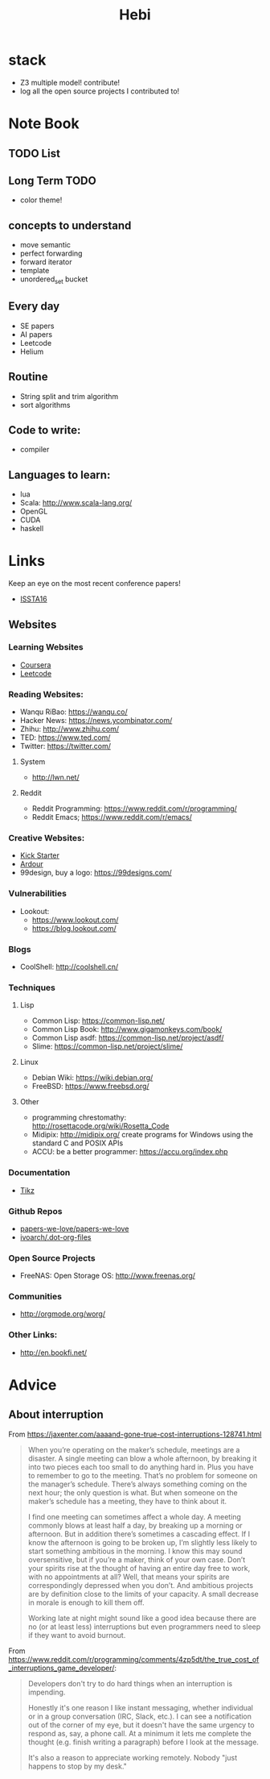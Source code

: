 #+TITLE: Hebi

* stack
- Z3 multiple model! contribute!
- log all the open source projects I contributed to!

* Note Book

** TODO List

** Long Term TODO
- color theme!

** concepts to understand
- move semantic
- perfect forwarding
- forward iterator
- template
- unordered_set bucket

** Every day
- SE papers
- AI papers
- Leetcode
- Helium

** Routine
- String split and trim algorithm
- sort algorithms

** Code to write:
- compiler


** Languages to learn:
- lua
- Scala: http://www.scala-lang.org/
- OpenGL
- CUDA
- haskell

* Links

Keep an eye on the most recent conference papers!
- [[https://issta2016.cispa.saarland/program/][ISSTA16]]

** Websites
*** Learning Websites
- [[https://www.coursera.org/][Coursera]]
- [[https://leetcode.com/][Leetcode]]

*** Reading Websites:
- Wanqu RiBao: https://wanqu.co/
- Hacker News: https://news.ycombinator.com/
- Zhihu: http://www.zhihu.com/
- TED: https://www.ted.com/
- Twitter: https://twitter.com/

**** System
- http://lwn.net/

**** Reddit
- Reddit Programming: https://www.reddit.com/r/programming/
- Reddit Emacs; https://www.reddit.com/r/emacs/

*** Creative Websites:
- [[https://www.kickstarter.com][Kick Starter]]
- [[https://ardour.org/][Ardour]]
- 99design, buy a logo: https://99designs.com/

*** Vulnerabilities
- Lookout:
  - https://www.lookout.com/
  - https://blog.lookout.com/

*** Blogs
- CoolShell: http://coolshell.cn/

*** Techniques
**** Lisp
- Common Lisp: https://common-lisp.net/
- Common Lisp Book: http://www.gigamonkeys.com/book/
- Common Lisp asdf: https://common-lisp.net/project/asdf/
- Slime: https://common-lisp.net/project/slime/

**** Linux
- Debian Wiki: https://wiki.debian.org/
- FreeBSD: https://www.freebsd.org/

**** Other
- programming chrestomathy: http://rosettacode.org/wiki/Rosetta_Code
- Midipix: http://midipix.org/ create programs for Windows using the standard C and POSIX APIs
- ACCU: be a better programmer: https://accu.org/index.php


*** Documentation
- [[http://www.texample.net/tikz/][Tikz]]

*** Github Repos
- [[https://github.com/papers-we-love/papers-we-love][papers-we-love/papers-we-love]]
- [[https://github.com/ivoarch/.dot-org-files][ivoarch/.dot-org-files]]

*** Open Source Projects
- FreeNAS: Open Storage OS: http://www.freenas.org/

*** Communities
- http://orgmode.org/worg/

*** Other Links:
- http://en.bookfi.net/





* Advice
** About interruption
From https://jaxenter.com/aaaand-gone-true-cost-interruptions-128741.html
#+BEGIN_QUOTE
When you’re operating on the maker’s schedule, meetings are a disaster.
A single meeting can blow a whole afternoon, by breaking it into two pieces each too small to do anything hard in.
Plus you have to remember to go to the meeting. That’s no problem for someone on the manager’s schedule.
There’s always something coming on the next hour; the only question is what.
But when someone on the maker’s schedule has a meeting, they have to think about it.

I find one meeting can sometimes affect a whole day.
A meeting commonly blows at least half a day, by breaking up a morning or afternoon.
But in addition there’s sometimes a cascading effect.
If I know the afternoon is going to be broken up, I’m slightly less likely to start something ambitious in the morning.
I know this may sound oversensitive, but if you’re a maker, think of your own case.
Don’t your spirits rise at the thought of having an entire day free to work, with no appointments at all? Well, that means your spirits are correspondingly depressed when you don’t.
And ambitious projects are by definition close to the limits of your capacity. A small decrease in morale is enough to kill them off.

Working late at night might sound like a good idea because there are no (or at least less) interruptions but even programmers need to sleep if they want to avoid burnout.
#+END_QUOTE


From https://www.reddit.com/r/programming/comments/4zp5dt/the_true_cost_of_interruptions_game_developer/:

#+BEGIN_QUOTE
Developers don't try to do hard things when an interruption is impending.

Honestly it's one reason I like instant messaging, whether individual or in a group conversation (IRC, Slack, etc.).
I can see a notification out of the corner of my eye, but it doesn't have the same urgency to respond as, say, a phone call.
At a minimum it lets me complete the thought (e.g. finish writing a paragraph) before I look at the message.

It's also a reason to appreciate working remotely. Nobody "just happens to stop by my desk."
#+END_QUOTE

